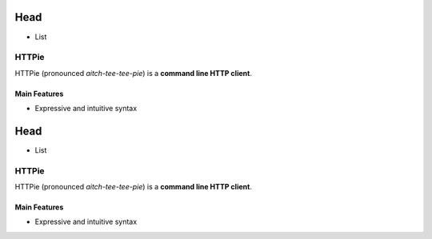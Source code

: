 
Head
+++++

* List

****************************************
HTTPie 
****************************************

HTTPie (pronounced *aitch-tee-tee-pie*) is a **command line HTTP client**.

=============
Main Features
=============

* Expressive and intuitive syntax


Head
+++++

* List

****************************************
HTTPie 
****************************************

HTTPie (pronounced *aitch-tee-tee-pie*) is a **command line HTTP client**.

=============
Main Features
=============

* Expressive and intuitive syntax
